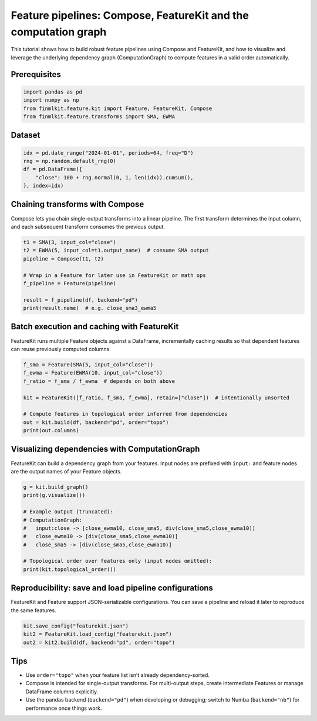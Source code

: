 
Feature pipelines: Compose, FeatureKit and the computation graph
================================================================

This tutorial shows how to build robust feature pipelines using Compose and
FeatureKit, and how to visualize and leverage the underlying dependency graph
(ComputationGraph) to compute features in a valid order automatically.

Prerequisites
-------------

.. code-block:: python

   import pandas as pd
   import numpy as np
   from finmlkit.feature.kit import Feature, FeatureKit, Compose
   from finmlkit.feature.transforms import SMA, EWMA

Dataset
-------

.. code-block:: python

   idx = pd.date_range("2024-01-01", periods=64, freq="D")
   rng = np.random.default_rng(0)
   df = pd.DataFrame({
       "close": 100 + rng.normal(0, 1, len(idx)).cumsum(),
   }, index=idx)

Chaining transforms with Compose
--------------------------------

Compose lets you chain single-output transforms into a linear pipeline. The
first transform determines the input column, and each subsequent transform
consumes the previous output.

.. code-block:: python

   t1 = SMA(3, input_col="close")
   t2 = EWMA(5, input_col=t1.output_name)  # consume SMA output
   pipeline = Compose(t1, t2)

   # Wrap in a Feature for later use in FeatureKit or math ops
   f_pipeline = Feature(pipeline)

   result = f_pipeline(df, backend="pd")
   print(result.name)  # e.g. close_sma3_ewma5

Batch execution and caching with FeatureKit
-------------------------------------------

FeatureKit runs multiple Feature objects against a DataFrame, incrementally
caching results so that dependent features can reuse previously computed
columns.

.. code-block:: python

   f_sma = Feature(SMA(5, input_col="close"))
   f_ewma = Feature(EWMA(10, input_col="close"))
   f_ratio = f_sma / f_ewma  # depends on both above

   kit = FeatureKit([f_ratio, f_sma, f_ewma], retain=["close"])  # intentionally unsorted

   # Compute features in topological order inferred from dependencies
   out = kit.build(df, backend="pd", order="topo")
   print(out.columns)

Visualizing dependencies with ComputationGraph
----------------------------------------------

FeatureKit can build a dependency graph from your features. Input nodes are
prefixed with ``input:`` and feature nodes are the output names of your
Feature objects.

.. code-block:: python

   g = kit.build_graph()
   print(g.visualize())

   # Example output (truncated):
   # ComputationGraph:
   #   input:close -> [close_ewma10, close_sma5, div(close_sma5,close_ewma10)]
   #   close_ewma10 -> [div(close_sma5,close_ewma10)]
   #   close_sma5 -> [div(close_sma5,close_ewma10)]

   # Topological order over features only (input nodes omitted):
   print(kit.topological_order())

Reproducibility: save and load pipeline configurations
------------------------------------------------------

FeatureKit and Feature support JSON-serializable configurations. You can save a
pipeline and reload it later to reproduce the same features.

.. code-block:: python

   kit.save_config("featurekit.json")
   kit2 = FeatureKit.load_config("featurekit.json")
   out2 = kit2.build(df, backend="pd", order="topo")

Tips
----

- Use ``order="topo"`` when your feature list isn’t already dependency-sorted.
- Compose is intended for single-output transforms. For multi-output steps,
  create intermediate Features or manage DataFrame columns explicitly.
- Use the pandas backend (``backend="pd"``) when developing or debugging; switch
  to Numba (``backend="nb"``) for performance once things work.
